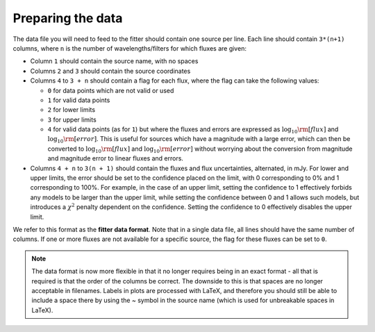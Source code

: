 .. _dataformat:

==================
Preparing the data
==================

The data file you will need to feed to the fitter should contain one source per line. Each line should contain ``3*(n+1)`` columns, where ``n`` is the number of wavelengths/filters for which fluxes are given:

* Column ``1`` should contain the source name, with no spaces
* Columns ``2`` and ``3`` should contain the source coordinates
* Columns ``4`` to ``3 + n`` should contain a flag for each flux, where the flag can take the following values:

  * ``0`` for data points which are not valid or used
  * ``1`` for valid data points
  * ``2`` for lower limits
  * ``3`` for upper limits
  * ``4`` for valid data points (as for ``1``) but where the fluxes and errors are expressed as :math:`\log_{10}{\rm [flux]}` and :math:`\log_{10}{\rm [error]}`. This is useful for sources which have a magnitude with a large error, which can then be converted to :math:`\log_{10}{\rm [flux]}` and :math:`\log_{10}{\rm [error]}` without worrying about the conversion from magnitude and magnitude error to linear fluxes and errors.

* Columns ``4 + n`` to ``3(n + 1)`` should contain the fluxes and flux uncertainties, alternated, in mJy. For lower and upper limits, the error should be set to the confidence placed on the limit, with 0 corresponding to 0% and 1 corresponding to 100%. For example, in the case of an upper limit, setting the confidence to 1 effectively forbids any models to be larger than the upper limit, while setting the confidence between 0 and 1 allows such models, but introduces a :math:`\chi^2` penalty dependent on the confidence. Setting the confidence to 0 effectively disables the upper limit.

We refer to this format as the **fitter data format**. Note that in a single data file, all lines should have the same number of columns. If one or more fluxes are not available for a specific source, the flag for these fluxes can be set to ``0``.

.. note::
    The data format is now more flexible in that it no longer requires being
    in an exact format - all that is required is that the order of the columns
    be correct. The downside to this is that spaces are no longer acceptable
    in filenames. Labels in plots are processed with LaTeX, and therefore you
    should still be able to include a space there by using the ~ symbol in the
    source name (which is used for unbreakable spaces in LaTeX).


